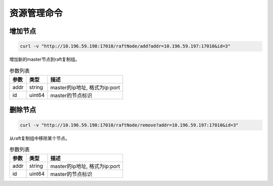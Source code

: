 资源管理命令
=================

增加节点
--------

.. code-block:: bash

   curl -v "http://10.196.59.198:17010/raftNode/add?addr=10.196.59.197:17010&id=3"


增加新的master节点到raft复制组。

.. csv-table:: 参数列表
   :header: "参数", "类型", "描述"
   
   "addr", "string", "master的ip地址, 格式为ip:port"
   "id", "uint64", "master的节点标识"

删除节点
---------

.. code-block:: bash

   curl -v "http://10.196.59.198:17010/raftNode/remove?addr=10.196.59.197:17010&id=3"


从raft复制组中移除某个节点。

.. csv-table:: 参数列表
   :header: "参数", "类型", "描述"
   
   "addr", "string", "master的ip地址, 格式为ip:port"
   "id", "uint64", "master的节点标识"
